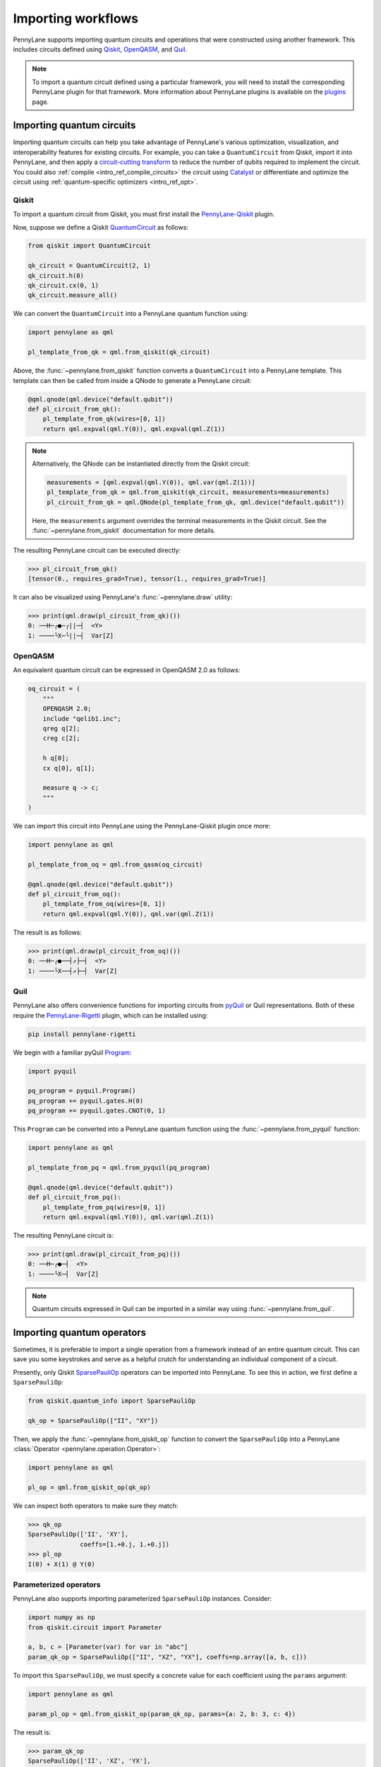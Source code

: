 .. role:: html(raw)
   :format: html

.. _intro_ref_importing_circuits:

Importing workflows
===================

PennyLane supports importing quantum circuits and operations that were
constructed using another framework. This includes circuits defined using `Qiskit <https://www.ibm.com/quantum/qiskit>`__,
`OpenQASM <https://arxiv.org/abs/1707.03429>`_, and `Quil
<https://docs.rigetti.com/qcs/guides/quil>`_.

.. note::

    To import a quantum circuit defined using a particular framework, you will need to install the
    corresponding PennyLane plugin for that framework. More information about PennyLane plugins is
    available on the `plugins <https://pennylane.ai/plugins.html>`_ page.

Importing quantum circuits
--------------------------

Importing quantum circuits can help you take advantage of PennyLane's various optimization,
visualization, and interoperability features for existing circuits. For example, you can take a
``QuantumCircuit`` from Qiskit, import it into PennyLane, and then apply a `circuit-cutting transform
<https://pennylane.ai/qml/demos/tutorial_quantum_circuit_cutting/>`_ to reduce the number of qubits
required to implement the circuit. You could also :ref:`compile <intro_ref_compile_circuits>` the
circuit using `Catalyst <https://docs.pennylane.ai/projects/catalyst/en/stable/index.html>`__ or
differentiate and optimize the circuit using :ref:`quantum-specific optimizers <intro_ref_opt>`.

Qiskit
~~~~~~

To import a quantum circuit from Qiskit, you must first install the `PennyLane-Qiskit
<https://docs.pennylane.ai/projects/qiskit/en/latest/>`__ plugin.

Now, suppose we define a Qiskit `QuantumCircuit
<https://docs.quantum.ibm.com/api/qiskit/qiskit.circuit.QuantumCircuit>`__ as follows:

.. code-block:: python

    from qiskit import QuantumCircuit

    qk_circuit = QuantumCircuit(2, 1)
    qk_circuit.h(0)
    qk_circuit.cx(0, 1)
    qk_circuit.measure_all()

We can convert the ``QuantumCircuit`` into a PennyLane quantum function using:

.. code-block:: python

    import pennylane as qml

    pl_template_from_qk = qml.from_qiskit(qk_circuit)

Above, the :func:`~pennylane.from_qiskit` function converts a ``QuantumCircuit`` into a PennyLane
template. This template can then be called from inside a QNode to generate a PennyLane circuit:

.. code-block:: python

    @qml.qnode(qml.device("default.qubit"))
    def pl_circuit_from_qk():
        pl_template_from_qk(wires=[0, 1])
        return qml.expval(qml.Y(0)), qml.expval(qml.Z(1))

.. note::

    Alternatively, the QNode can be instantiated directly from the Qiskit circuit:

    .. code-block:: python

        measurements = [qml.expval(qml.Y(0)), qml.var(qml.Z(1))]
        pl_template_from_qk = qml.from_qiskit(qk_circuit, measurements=measurements)
        pl_circuit_from_qk = qml.QNode(pl_template_from_qk, qml.device("default.qubit"))


    Here, the ``measurements`` argument overrides the terminal measurements in the Qiskit circuit.
    See the :func:`~pennylane.from_qiskit` documentation for more details.

The resulting PennyLane circuit can be executed directly:

>>> pl_circuit_from_qk()
[tensor(0., requires_grad=True), tensor(1., requires_grad=True)]

It can also be visualized using PennyLane's :func:`~pennylane.draw` utility:

>>> print(qml.draw(pl_circuit_from_qk)())
0: ──H─╭●─╭||─┤  <Y>
1: ────╰X─╰||─┤  Var[Z]

OpenQASM
~~~~~~~~

An equivalent quantum circuit can be expressed in OpenQASM 2.0 as follows:

.. code-block:: python

    oq_circuit = (
        """
        OPENQASM 2.0;
        include "qelib1.inc";
        qreg q[2];
        creg c[2];

        h q[0];
        cx q[0], q[1];

        measure q -> c;
        """
    )

We can import this circuit into PennyLane using the PennyLane-Qiskit plugin once more:

.. code-block:: python

    import pennylane as qml

    pl_template_from_oq = qml.from_qasm(oq_circuit)

    @qml.qnode(qml.device("default.qubit"))
    def pl_circuit_from_oq():
        pl_template_from_oq(wires=[0, 1])
        return qml.expval(qml.Y(0)), qml.var(qml.Z(1))

The result is as follows:

>>> print(qml.draw(pl_circuit_from_oq)())
0: ──H─╭●──┤↗├─┤  <Y>
1: ────╰X──┤↗├─┤  Var[Z]

Quil
~~~~

PennyLane also offers convenience functions for importing circuits from `pyQuil
<https://pyquil-docs.rigetti.com/en/stable/index.html>`__ or Quil representations. Both of these
require the `PennyLane-Rigetti <https://docs.pennylane.ai/projects/rigetti/en/stable/>`__ plugin,
which can be installed using:

.. code-block::

    pip install pennylane-rigetti

We begin with a familiar pyQuil `Program
<https://pyquil-docs.rigetti.com/en/stable/apidocs/pyquil.quil.html#pyquil.quil.Program>`__:

.. code-block:: python

    import pyquil

    pq_program = pyquil.Program()
    pq_program += pyquil.gates.H(0)
    pq_program += pyquil.gates.CNOT(0, 1)

This ``Program`` can be converted into a PennyLane quantum function using the
:func:`~pennylane.from_pyquil` function:

.. code-block:: python

    import pennylane as qml

    pl_template_from_pq = qml.from_pyquil(pq_program)

    @qml.qnode(qml.device("default.qubit"))
    def pl_circuit_from_pq():
        pl_template_from_pq(wires=[0, 1])
        return qml.expval(qml.Y(0)), qml.var(qml.Z(1))

The resulting PennyLane circuit is:

>>> print(qml.draw(pl_circuit_from_pq)())
0: ──H─╭●─┤  <Y>
1: ────╰X─┤  Var[Z]

.. note::

    Quantum circuits expressed in Quil can be imported in a similar way using
    :func:`~pennylane.from_quil`.


Importing quantum operators
---------------------------

Sometimes, it is preferable to import a single operation from a framework instead of an entire
quantum circuit. This can save you some keystrokes and serve as a helpful crutch for understanding
an individual component of a circuit.

Presently, only Qiskit `SparsePauliOp
<https://docs.quantum.ibm.com/api/qiskit/qiskit.quantum_info.SparsePauliOp>`__ operators can be
imported into PennyLane. To see this in action, we first define a ``SparsePauliOp``:

.. code-block:: python

    from qiskit.quantum_info import SparsePauliOp

    qk_op = SparsePauliOp(["II", "XY"])

Then, we apply the :func:`~pennylane.from_qiskit_op` function to convert the ``SparsePauliOp`` into
a PennyLane :class:`Operator <pennylane.operation.Operator>`:

.. code-block:: python

    import pennylane as qml

    pl_op = qml.from_qiskit_op(qk_op)

We can inspect both operators to make sure they match:

>>> qk_op
SparsePauliOp(['II', 'XY'],
              coeffs=[1.+0.j, 1.+0.j])
>>> pl_op
I(0) + X(1) @ Y(0)


Parameterized operators
~~~~~~~~~~~~~~~~~~~~~~~

PennyLane also supports importing parameterized ``SparsePauliOp`` instances. Consider:

.. code-block:: python

    import numpy as np
    from qiskit.circuit import Parameter

    a, b, c = [Parameter(var) for var in "abc"]
    param_qk_op = SparsePauliOp(["II", "XZ", "YX"], coeffs=np.array([a, b, c]))

To import this ``SparsePauliOp``, we must specify a concrete value for each coefficient using the
``params`` argument:

.. code-block:: python

    import pennylane as qml

    param_pl_op = qml.from_qiskit_op(param_qk_op, params={a: 2, b: 3, c: 4})

The result is:

>>> param_qk_op
SparsePauliOp(['II', 'XZ', 'YX'],
              coeffs=[ParameterExpression(1.0*a), ParameterExpression(1.0*b),
 ParameterExpression(1.0*c)])
>>> param_pl_op
(
    (2+0j) * I(0)
  + (3+0j) * (X(1) @ Z(0))
  + (4+0j) * (Y(1) @ X(0))
)


Import functions
----------------

:html:`<div class="summary-table">`

.. autosummary::
    :nosignatures:

    ~pennylane.from_pyquil
    ~pennylane.from_qasm
    ~pennylane.from_qasm_file
    ~pennylane.from_qiskit
    ~pennylane.from_qiskit_op
    ~pennylane.from_quil
    ~pennylane.from_quil_file

:html:`</div>`
